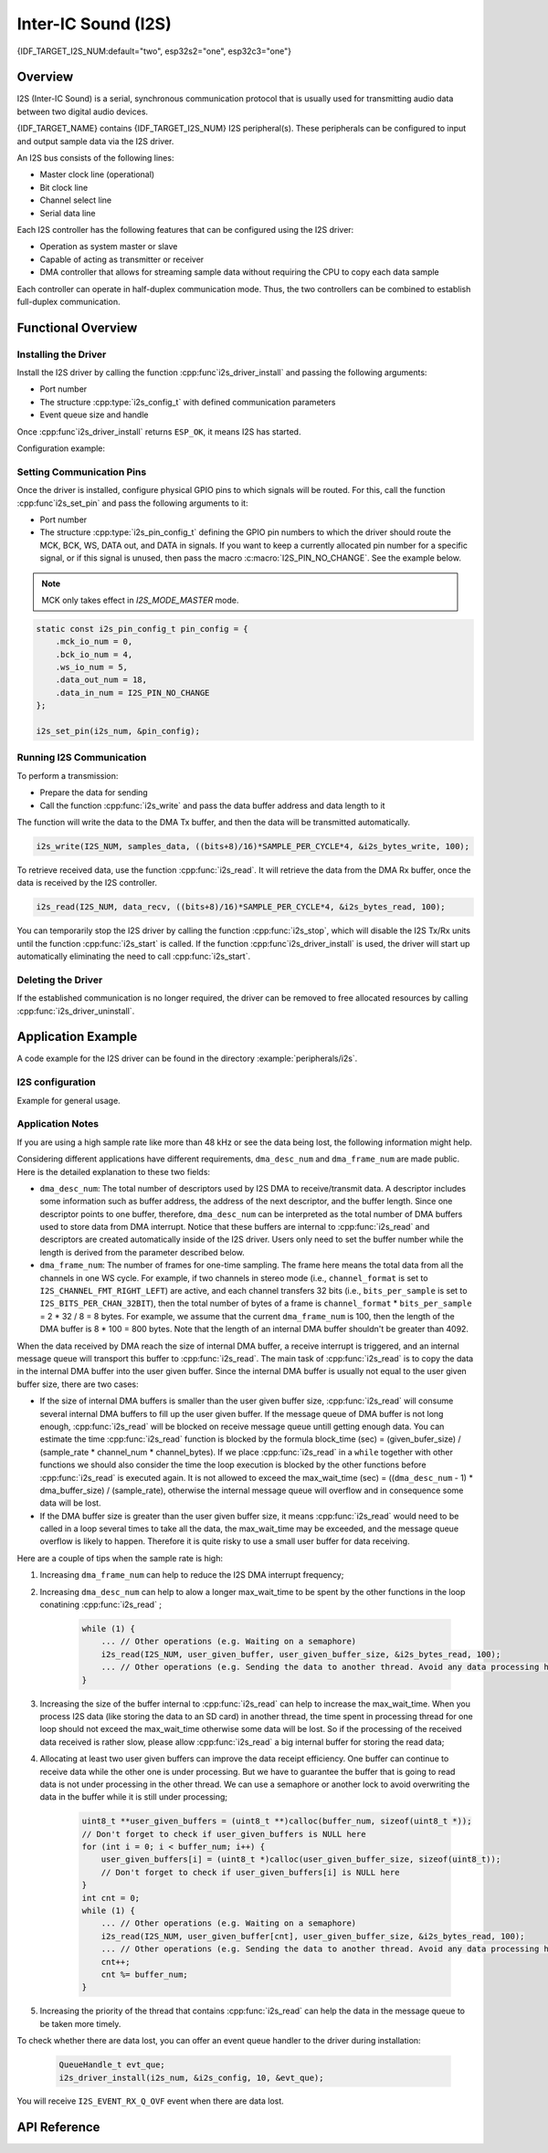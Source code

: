 Inter-IC Sound (I2S)
====================

{IDF_TARGET_I2S_NUM:default="two", esp32s2="one", esp32c3="one"}

Overview
--------

I2S (Inter-IC Sound) is a serial, synchronous communication protocol that is usually used for transmitting audio data between two digital audio devices.

{IDF_TARGET_NAME} contains {IDF_TARGET_I2S_NUM} I2S peripheral(s). These peripherals can be configured to input and output sample data via the I2S driver.

An I2S bus consists of the following lines:

- Master clock line (operational)
- Bit clock line
- Channel select line
- Serial data line

Each I2S controller has the following features that can be configured using the I2S driver:

- Operation as system master or slave
- Capable of acting as transmitter or receiver
- DMA controller that allows for streaming sample data without requiring the CPU to copy each data sample

Each controller can operate in half-duplex communication mode. Thus, the two controllers can be combined to establish full-duplex communication.

.. only:: esp32

    I2S0 output can be routed directly to the digital-to-analog converter's (DAC) output channels (GPIO 25 & GPIO 26) to produce direct analog output without involving any external I2S codecs. I2S0 can also be used for transmitting PDM (Pulse-density modulation) signals.

.. only:: esp32 or esp32s2

    The I2S peripherals also support LCD mode for communicating data over a parallel bus, as used by some LCD displays and camera modules. LCD mode has the following operational modes:

    - LCD master transmitting mode
    - Camera slave receiving mode
    - ADC/DAC mode

    For more information, see *{IDF_TARGET_NAME} Technical Reference Manual* > *I2S Controller (I2S)* > LCD Mode [`PDF <{IDF_TARGET_TRM_EN_URL}#camlcdctrl>`__].

.. only:: SOC_I2S_SUPPORTS_APLL

    .. note::

        For high accuracy clock applications, use the APLL_CLK clock source, which has the frequency range of 16 ~ 128 MHz. You can enable the APLL_CLK clock source by setting :cpp:member:`i2s_config_t::use_apll` to ``TRUE``.

        If :cpp:member:`i2s_config_t::use_apll` = ``TRUE`` and :cpp:member:`i2s_config_t::fixed_mclk` > ``0``, then the master clock output frequency for I2S will be equal to the value of :cpp:member:`i2s_config_t::fixed_mclk`, which means that the mclk frequency is provided by the user, instead of being calculated by the driver.

        The clock rate of the word select line, which is called audio left-right clock rate (LRCK) here, is always the divisor of the master clock output frequency and for which the following is always true: 0 < MCLK/LRCK/channels/bits_per_sample < 64.


Functional Overview
-------------------


Installing the Driver
^^^^^^^^^^^^^^^^^^^^^

Install the I2S driver by calling the function :cpp:func`i2s_driver_install` and passing the following arguments:

- Port number
- The structure :cpp:type:`i2s_config_t` with defined communication parameters
- Event queue size and handle

Once :cpp:func`i2s_driver_install` returns ``ESP_OK``, it means I2S has started.

Configuration example:

.. only:: not SOC_I2S_SUPPORTS_TDM

    .. code-block:: c

        static const int i2s_num = 0; // i2s port number

        i2s_config_t i2s_config = {
            .mode = I2S_MODE_MASTER | I2S_MODE_TX,
            .sample_rate = 44100,
            .bits_per_sample = I2S_BITS_PER_SAMPLE_16BIT,
            .channel_format = I2S_CHANNEL_FMT_RIGHT_LEFT,
            .communication_format = I2S_COMM_FORMAT_STAND_I2S
            .tx_desc_auto_clear = false,
            .dma_desc_num = 8,
            .dma_frame_num = 64,
            .use_apll = false,
            .intr_alloc_flags = ESP_INTR_FLAG_LEVEL1  // Interrupt level 1, default 0
        };

        i2s_driver_install(I2S_NUM, &i2s_config, 0, NULL);

.. only:: SOC_I2S_SUPPORTS_TDM

    .. code-block:: c

        static const int i2s_num = 0; // i2s port number

        i2s_config_t i2s_config = {
            .mode = I2S_MODE_MASTER | I2S_MODE_TX,
            .sample_rate = 44100,
            .bits_per_sample = I2S_BITS_PER_SAMPLE_16BIT,
            .channel_format = I2S_CHANNEL_FMT_RIGHT_LEFT,
            .communication_format = I2S_COMM_FORMAT_STAND_I2S,
            .tx_desc_auto_clear = false,
            .dma_desc_num = 8,
            .dma_frame_num = 64,
            .bits_per_chan = I2S_BITS_PER_SAMPLE_16BIT
        };

        i2s_driver_install(I2S_NUM, &i2s_config, 0, NULL);

Setting Communication Pins
^^^^^^^^^^^^^^^^^^^^^^^^^^

Once the driver is installed, configure physical GPIO pins to which signals will be routed. For this, call the function :cpp:func`i2s_set_pin` and pass the following arguments to it:

- Port number
- The structure :cpp:type:`i2s_pin_config_t` defining the GPIO pin numbers to which the driver should route the MCK, BCK, WS, DATA out, and DATA in signals. If you want to keep a currently allocated pin number for a specific signal, or if this signal is unused, then pass the macro :c:macro:`I2S_PIN_NO_CHANGE`. See the example below.

.. note::

    MCK only takes effect in `I2S_MODE_MASTER` mode.

.. code-block:: c

    static const i2s_pin_config_t pin_config = {
        .mck_io_num = 0,
        .bck_io_num = 4,
        .ws_io_num = 5,
        .data_out_num = 18,
        .data_in_num = I2S_PIN_NO_CHANGE
    };

    i2s_set_pin(i2s_num, &pin_config);

Running I2S Communication
^^^^^^^^^^^^^^^^^^^^^^^^^

To perform a transmission:

- Prepare the data for sending
- Call the function :cpp:func:`i2s_write` and pass the data buffer address and data length to it

The function will write the data to the DMA Tx buffer, and then the data will be transmitted automatically.

.. code-block:: c

    i2s_write(I2S_NUM, samples_data, ((bits+8)/16)*SAMPLE_PER_CYCLE*4, &i2s_bytes_write, 100);

To retrieve received data, use the function :cpp:func:`i2s_read`. It will retrieve the data from the DMA Rx buffer, once the data is received by the I2S controller.

.. code-block:: c

    i2s_read(I2S_NUM, data_recv, ((bits+8)/16)*SAMPLE_PER_CYCLE*4, &i2s_bytes_read, 100);

You can temporarily stop the I2S driver by calling the function :cpp:func:`i2s_stop`, which will disable the I2S Tx/Rx units until the function :cpp:func:`i2s_start` is called. If the function :cpp:func`i2s_driver_install` is used, the driver will start up automatically eliminating the need to call :cpp:func:`i2s_start`.


Deleting the Driver
^^^^^^^^^^^^^^^^^^^

If the established communication is no longer required, the driver can be removed to free allocated resources by calling :cpp:func:`i2s_driver_uninstall`.


Application Example
-------------------

A code example for the I2S driver can be found in the directory :example:`peripherals/i2s`.

.. only:: SOC_I2S_SUPPORTS_ADC or SOC_I2S_SUPPORTS_DAC

    In addition, there are two short configuration examples for the I2S driver.

.. only:: not SOC_I2S_SUPPORTS_ADC or SOC_I2S_SUPPORTS_DAC

    In addition, there is a short configuration examples for the I2S driver.

I2S configuration
^^^^^^^^^^^^^^^^^

Example for general usage.

.. only:: not SOC_I2S_SUPPORTS_TDM

    .. code-block:: c

        #include "driver/i2s.h"

        static const int i2s_num = 0; // i2s port number

        i2s_config_t i2s_config = {
            .mode = I2S_MODE_MASTER | I2S_MODE_TX,
            .sample_rate = 44100,
            .bits_per_sample = I2S_BITS_PER_SAMPLE_16BIT,
            .channel_format = I2S_CHANNEL_FMT_RIGHT_LEFT,
            .communication_format = I2S_COMM_FORMAT_STAND_I2S
            .tx_desc_auto_clear = false,
            .dma_desc_num = 8,
            .dma_frame_num = 64,
            .use_apll = false,
            .intr_alloc_flags = ESP_INTR_FLAG_LEVEL1  // Interrupt level 1, default 0
        };

        static const i2s_pin_config_t pin_config = {
            .bck_io_num = 4,
            .ws_io_num = 5,
            .data_out_num = 18,
            .data_in_num = I2S_PIN_NO_CHANGE
        };

        i2s_driver_install(i2s_num, &i2s_config, 0, NULL);   //install and start i2s driver
        i2s_set_pin(i2s_num, &pin_config);

        ...
        /* You can reset parameters by calling 'i2s_set_clk'
         *
         * The low 16 bits are the valid data bits in one chan and the high 16 bits are
         * the total bits in one chan. If high 16 bits is smaller than low 16 bits, it will
         * be set to a same value as low 16 bits.
         */
        uint32_t bits_cfg = (I2S_BITS_PER_CHAN_32BIT << 16) | I2S_BITS_PER_SAMPLE_16BIT;
        i2s_set_clk(i2s_num, 22050, bits_cfg, I2S_CHANNEL_STEREO);
        ...

        i2s_driver_uninstall(i2s_num); //stop & destroy i2s driver

.. only:: SOC_I2S_SUPPORTS_TDM

    .. code-block:: c

        #include "driver/i2s.h"

        static const int i2s_num = 0; // i2s port number

        i2s_config_t i2s_config = {
            .mode = I2S_MODE_MASTER | I2S_MODE_TX,
            .sample_rate = 44100,
            .bits_per_sample = I2S_BITS_PER_SAMPLE_16BIT,
            .channel_format = I2S_CHANNEL_FMT_RIGHT_LEFT,
            .communication_format = I2S_COMM_FORMAT_STAND_I2S
            .tx_desc_auto_clear = false,
            .dma_desc_num = 8,
            .dma_frame_num = 64
        };

        static const i2s_pin_config_t pin_config = {
            .bck_io_num = 4,
            .ws_io_num = 5,
            .data_out_num = 18,
            .data_in_num = I2S_PIN_NO_CHANGE
        };

        i2s_driver_install(i2s_num, &i2s_config, 0, NULL);   //install and start i2s driver
        i2s_set_pin(i2s_num, &pin_config);

        ...
        /* You can reset parameters by calling 'i2s_set_clk'
         *
         * The low 16 bits are the valid data bits in one chan and the high 16 bits are
         * the total bits in one chan. If high 16 bits is smaller than low 16 bits, it will
         * be set to a same value as low 16 bits.
         */
        uint32_t bits_cfg = (I2S_BITS_PER_CHAN_32BIT << 16) | I2S_BITS_PER_SAMPLE_16BIT;
        i2s_set_clk(i2s_num, 22050, bits_cfg, I2S_CHANNEL_STEREO);
        ...

        i2s_driver_uninstall(i2s_num); //stop & destroy i2s driver

    I2S on {IDF_TARGET_NAME} support TDM mode, up to 16 channels are available in TDM mode. If you want to use TDM mode, set field ``channel_format`` of :cpp:type:`i2s_config_t` to ``I2S_CHANNEL_FMT_MULTIPLE``. Then enable the channels by setting ``chan_mask`` using masks in :cpp:type:`i2s_channel_t`, the number of active channels and total channels will be calculate automatically. Also you can set a particular total channel number for it, but it shouldn't be smaller than the largest channel you use.

    If active channels are discrete, the inactive channels within total channels will be filled by a constant automatically. But if ``skip_msk`` is enabled, these inactive channels will be skiped.

    .. code-block:: c

        #include "driver/i2s.h"

        static const int i2s_num = 0; // i2s port number

        i2s_config_t i2s_config = {
            .mode = I2S_MODE_MASTER | I2S_MODE_TX,
            .sample_rate = 44100,
            .bits_per_sample = I2S_BITS_PER_SAMPLE_16BIT,
            .channel_format = I2S_CHANNEL_FMT_MULTIPLE,
            .communication_format = I2S_COMM_FORMAT_STAND_I2S
            .tx_desc_auto_clear = false,
            .dma_desc_num = 8,
            .dma_frame_num = 64,
            .chan_mask = I2S_TDM_ACTIVE_CH0 | I2S_TDM_ACTIVE_CH2
        };

        static const i2s_pin_config_t pin_config = {
            .bck_io_num = 4,
            .ws_io_num = 5,
            .data_out_num = 18,
            .data_in_num = I2S_PIN_NO_CHANGE
        };

        i2s_driver_install(i2s_num, &i2s_config, 0, NULL);   //install and start i2s driver
        i2s_set_pin(i2s_num, &pin_config);

        ...
        /* You can reset parameters by calling 'i2s_set_clk'
         *
         * The low 16 bits are the valid data bits in one chan and the high 16 bits are
         * the total bits in one chan. If high 16 bits is smaller than low 16 bits, it will
         * be set to a same value as low 16 bits.
         */
        uint32_t bits_cfg = (I2S_BITS_PER_CHAN_32BIT << 16) | I2S_BITS_PER_SAMPLE_16BIT;
        i2s_set_clk(i2s_port_t i2s_num, 22050, bits_cfg, I2S_TDM_ACTIVE_CH0 | I2S_TDM_ACTIVE_CH1); // set clock
        ...

        i2s_driver_uninstall(i2s_num); //stop & destroy i2s driver

.. only:: SOC_I2S_SUPPORTS_ADC or SOC_I2S_SUPPORTS_DAC

    Configuring I2S to use internal DAC for analog output
    ^^^^^^^^^^^^^^^^^^^^^^^^^^^^^^^^^^^^^^^^^^^^^^^^^^^^^

    .. code-block:: c

        #include "driver/i2s.h"
        #include "freertos/queue.h"

        static const int i2s_num = 0; // i2s port number

        static const i2s_config_t i2s_config = {
            .mode = I2S_MODE_MASTER | I2S_MODE_TX | I2S_MODE_DAC_BUILT_IN,
            .sample_rate = 44100,
            .bits_per_sample = 16, /* the DAC module will only take the 8bits from MSB */
            .channel_format = I2S_CHANNEL_FMT_RIGHT_LEFT,
            .intr_alloc_flags = 0, // default interrupt priority
            .dma_desc_num = 8,
            .dma_frame_num = 64,
            .use_apll = false
        };

        ...

            i2s_driver_install(i2s_num, &i2s_config, 0, NULL);   //install and start i2s driver

            i2s_set_pin(i2s_num, NULL); //for internal DAC, this will enable both of the internal channels

            //You can call i2s_set_dac_mode to set built-in DAC output mode.
            //i2s_set_dac_mode(I2S_DAC_CHANNEL_BOTH_EN);

            i2s_set_sample_rates(i2s_num, 22050); //set sample rates

            i2s_driver_uninstall(i2s_num); //stop & destroy i2s driver


Application Notes
^^^^^^^^^^^^^^^^^

If you are using a high sample rate like more than 48 kHz or see the data being lost, the following information might help.

Considering different applications have different requirements, ``dma_desc_num`` and ``dma_frame_num`` are made public. Here is the detailed explanation to these two fields:

- ``dma_desc_num``: The total number of descriptors used by I2S DMA to receive/transmit data. A descriptor includes some information such as buffer address, the address of the next descriptor, and the buffer length. Since one descriptor points to one buffer, therefore, ``dma_desc_num`` can be interpreted as the total number of DMA buffers used to store data from DMA interrupt. Notice that these buffers are internal to :cpp:func:`i2s_read` and descriptors are created automatically inside of the I2S driver. Users only need to set the buffer number while the length is derived from the parameter described below.
- ``dma_frame_num``: The number of frames for one-time sampling. The frame here means the total data from all the channels in one WS cycle. For example, if two channels in stereo mode (i.e., ``channel_format`` is set to ``I2S_CHANNEL_FMT_RIGHT_LEFT``) are active, and each channel transfers 32 bits (i.e., ``bits_per_sample`` is set to ``I2S_BITS_PER_CHAN_32BIT``), then the total number of bytes of a frame is ``channel_format`` * ``bits_per_sample`` = 2 * 32 / 8 = 8 bytes. For example, we assume that the current ``dma_frame_num`` is 100, then the length of the DMA buffer is 8 * 100 = 800 bytes. Note that the length of an internal DMA buffer shouldn't be greater than 4092.

When the data received by DMA reach the size of internal DMA buffer, a receive interrupt is triggered, and an internal message queue will transport this buffer to :cpp:func:`i2s_read`. The main task of :cpp:func:`i2s_read` is to copy the data in the internal DMA buffer into the user given buffer. Since the internal DMA buffer is usually not equal to the user given buffer size, there are two cases:

- If the size of internal DMA buffers is smaller than the user given buffer size, :cpp:func:`i2s_read` will consume several internal DMA buffers to fill up the user given buffer. If the message queue of DMA buffer is not long enough, :cpp:func:`i2s_read` will be blocked on receive message queue untill getting enough data. You can estimate the time :cpp:func:`i2s_read` function is blocked by the formula block_time (sec) = (given_bufer_size) / (sample_rate * channel_num * channel_bytes). If we place :cpp:func:`i2s_read` in a ``while`` together with other functions we should also consider the time the loop execution is blocked by the other functions before :cpp:func:`i2s_read` is executed again. It is not allowed to exceed the max_wait_time (sec) = ((``dma_desc_num`` - 1) * dma_buffer_size) / (sample_rate), otherwise the internal message queue will overflow and in consequence some data will be lost.
- If the DMA buffer size is greater than the user given buffer size, it means :cpp:func:`i2s_read` would need to be called in a loop several times to take all the data, the max_wait_time may be exceeded, and the message queue overflow is likely to happen. Therefore it is quite risky to use a small user buffer for data receiving.

Here are a couple of tips when the sample rate is high:

1. Increasing ``dma_frame_num`` can help to reduce the I2S DMA interrupt frequency;
2. Increasing ``dma_desc_num`` can help to alow a longer max_wait_time to be spent by the other functions in the loop conatining :cpp:func:`i2s_read` ;

    .. code-block:: c

        while (1) {
            ... // Other operations (e.g. Waiting on a semaphore)
            i2s_read(I2S_NUM, user_given_buffer, user_given_buffer_size, &i2s_bytes_read, 100);
            ... // Other operations (e.g. Sending the data to another thread. Avoid any data processing here.)
        }

3. Increasing the size of the buffer internal to :cpp:func:`i2s_read` can help to increase the max_wait_time. When you process I2S data (like storing the data to an SD card) in another thread, the time spent in processing thread for one loop should not exceed the max_wait_time otherwise some data will be lost. So if the processing of the received data received is rather slow, please allow :cpp:func:`i2s_read` a big internal buffer for storing the read data;
4. Allocating at least two user given buffers can improve the data receipt efficiency. One buffer can continue to receive data while the other one is under processing. But we have to guarantee the buffer that is going to read data is not under processing in the other thread. We can use a semaphore or another lock to avoid overwriting the data in the buffer while it is still under processing;

    .. code-block:: c

        uint8_t **user_given_buffers = (uint8_t **)calloc(buffer_num, sizeof(uint8_t *));
        // Don't forget to check if user_given_buffers is NULL here
        for (int i = 0; i < buffer_num; i++) {
            user_given_buffers[i] = (uint8_t *)calloc(user_given_buffer_size, sizeof(uint8_t));
            // Don't forget to check if user_given_buffers[i] is NULL here
        }
        int cnt = 0;
        while (1) {
            ... // Other operations (e.g. Waiting on a semaphore)
            i2s_read(I2S_NUM, user_given_buffer[cnt], user_given_buffer_size, &i2s_bytes_read, 100);
            ... // Other operations (e.g. Sending the data to another thread. Avoid any data processing here.)
            cnt++;
            cnt %= buffer_num;
        }

5. Increasing the priority of the thread that contains :cpp:func:`i2s_read` can help the data in the message queue to be taken more timely.

To check whether there are data lost, you can offer an event queue handler to the driver during installation:

    .. code-block:: c

        QueueHandle_t evt_que;
        i2s_driver_install(i2s_num, &i2s_config, 10, &evt_que);

You will receive ``I2S_EVENT_RX_Q_OVF`` event when there are data lost.


API Reference
-------------

.. include-build-file:: inc/i2s.inc
.. include-build-file:: inc/i2s_types.inc

